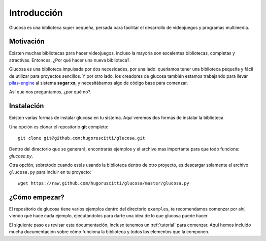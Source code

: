 Introducción
============

Glucosa es una biblioteca super pequeña, persada para
facilitar el desarrollo de videojuegos y programas
multimedia.

Motivación
----------

Existen muchas bibliotecas para hacer videojuegos, incluso la mayoría son
excelentes bibliotecas, completas y atractivas. Entonces, ¿Por qué hacer una nueva biblioteca?.

Glucosa es una biblioteca impulsada por dos necesidades, por una lado: queríamos
tener una biblioteca pequeña y fácil de utilizar para proyectos sencillos. Y por otro lado, los creadores
de glucosa también estamos trabajando para llevar `pilas-engine <a href='http://www.pilas-engine.com.ar'>`_
al sistema **sugar xo**, y necesitábamos algo de código base para comenzar.

Así que nos preguntamos, ¿por qué no?.


Instalación
-----------

Existen varias formas de instalar glucosa en tu sistema. Aquí veremos dos formas de instalar la biblioteca:

Una opción es clonar el repositorio **git** completo::

    git clone git@github.com:hugoruscitti/glucosa.git

Dentro del directorio que se generará, encontrarás ejemplos y el archivo mas importante para
que todo funcione: *glucosa.py*.

Otra opción, sobretodo cuando estás usando la biblioteca dentro de otro
proyecto, es descargar solamente el archivo ``glucosa.py`` para incluir en tu proyecto::

    wget https://raw.github.com/hugoruscitti/glucosa/master/glucosa.py


¿Cómo empezar?
--------------

El repositorio de glucosa tiene varios ejemplos dentro del directorio
``examples``, te recomendamos comenzar por ahí, viendo qué hace cada
ejemplo, ejecutándolos para darte una idea de lo que glucosa puede
hacer.

El siguiente paso es revisar esta documentación, incluso tenemos un
:ref:`tutorial` para comenzar. Aquí hemos incluido mucha documentación
sobre cómo funciona la biblioteca y todos los elementos que la componen.
